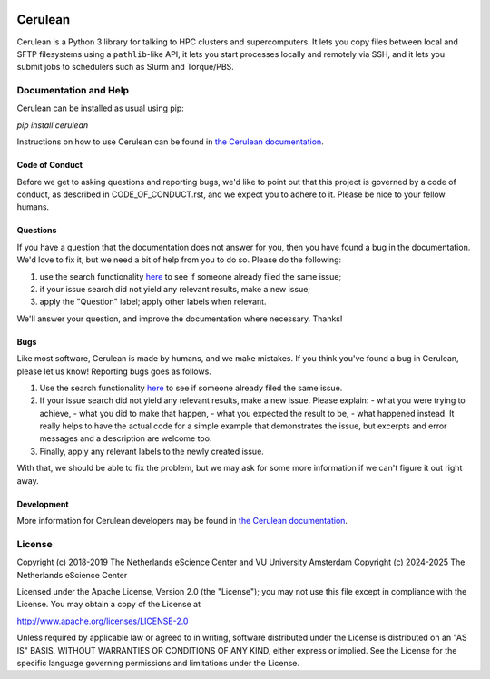.. image:: https://readthedocs.org/projects/cerulean/badge/?version=develop
    :target: https://cerulean.readthedocs.io/en/latest/?badge=develop
    :alt: Documentation Build Status

.. image:: https://github.com/NaturalHPC/cerulean/actions/workflows/ci.yaml/badge.svg?branch=develop
    :target: https://github.com/NaturalHPC/cerulean/actions
    :alt: Build Status


################################################################################
Cerulean
################################################################################

Cerulean is a Python 3 library for talking to HPC clusters and supercomputers.
It lets you copy files between local and SFTP filesystems using a
``pathlib``-like API, it lets you start processes locally and remotely via SSH,
and it lets you submit jobs to schedulers such as Slurm and Torque/PBS.

Documentation and Help
**********************

Cerulean can be installed as usual using pip:

`pip install cerulean`

Instructions on how to use Cerulean can be found in `the Cerulean documentation
<https://cerulean.readthedocs.io>`_.

Code of Conduct
---------------

Before we get to asking questions and reporting bugs, we'd like to point out
that this project is governed by a code of conduct, as described in
CODE_OF_CONDUCT.rst, and we expect you to adhere to it. Please be nice to your
fellow humans.

Questions
---------

If you have a question that the documentation does not answer for you, then you
have found a bug in the documentation. We'd love to fix it, but we need a bit of
help from you to do so. Please do the following:

#. use the search functionality `here
   <https://github.com/MD-Studio/cerulean/issues>`__
   to see if someone already filed the same issue;
#. if your issue search did not yield any relevant results, make a new
   issue;
#. apply the "Question" label; apply other labels when relevant.

We'll answer your question, and improve the documentation where necessary.
Thanks!

Bugs
----

Like most software, Cerulean is made by humans, and we make mistakes. If you
think you've found a bug in Cerulean, please let us know! Reporting bugs goes as
follows.

#. Use the search functionality `here
   <https://github.com/yatiml/yatiml/issues>`_
   to see if someone already filed the same issue.
#. If your issue search did not yield any relevant results, make a new issue.
   Please explain:
   - what you were trying to achieve,
   - what you did to make that happen,
   - what you expected the result to be,
   - what happened instead.
   It really helps to have the actual code for a simple example that
   demonstrates the issue, but excerpts and error messages and a
   description are welcome too.
#. Finally, apply any relevant labels to the newly created issue.

With that, we should be able to fix the problem, but we may ask for some more
information if we can't figure it out right away.

Development
-----------

More information for Cerulean developers may be found in `the Cerulean
documentation <https://cerulean.readthedocs.io>`_.

License
*******

Copyright (c) 2018-2019 The Netherlands eScience Center and VU University Amsterdam
Copyright (c) 2024-2025 The Netherlands eScience Center

Licensed under the Apache License, Version 2.0 (the "License");
you may not use this file except in compliance with the License.
You may obtain a copy of the License at

http://www.apache.org/licenses/LICENSE-2.0

Unless required by applicable law or agreed to in writing, software
distributed under the License is distributed on an "AS IS" BASIS,
WITHOUT WARRANTIES OR CONDITIONS OF ANY KIND, either express or implied.
See the License for the specific language governing permissions and
limitations under the License.
